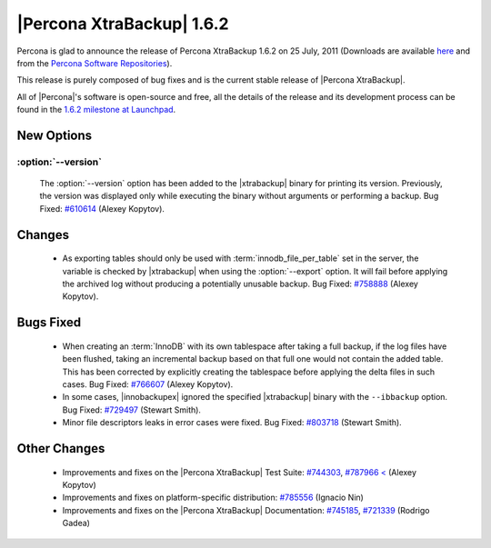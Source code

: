 ============================
|Percona XtraBackup| 1.6.2
============================

Percona is glad to announce the release of Percona XtraBackup 1.6.2 on 25 July, 2011 (Downloads are available `here <http://www.percona.com/downloads/XtraBackup/XtraBackup-1.6.2/>`_ and from the `Percona Software Repositories <http://www.percona.com/docs/wiki/repositories:start>`_).

This release is purely composed of bug fixes and is the current stable release of |Percona XtraBackup|.

All of |Percona|'s software is open-source and free, all the details of the release and its development process can be found in the `1.6.2 milestone at Launchpad <https://launchpad.net/percona-xtrabackup/+milestone/1.6.2>`_.

New Options
-----------

:option:`--version`
~~~~~~~~~~~~~~~~~~~

   The :option:`--version` option has been added to the |xtrabackup| binary for printing its version. Previously, the version was displayed only while executing the binary without arguments or performing a backup. Bug Fixed: `#610614 <https://bugs.launchpad.net/bugs/610614>`_ (Alexey Kopytov).

Changes
-------

  * As exporting tables should only be used with :term:`innodb_file_per_table` set in the server, the variable is checked by |xtrabackup| when using the :option:`--export` option. It will fail before applying the archived log without producing a potentially unusable backup. Bug Fixed: `#758888 <https://bugs.launchpad.net/bugs/758888>`_ (Alexey Kopytov).

Bugs Fixed
----------

  * When creating an :term:`InnoDB` with its own tablespace after taking a full backup, if the log files have been flushed, taking an incremental backup based on that full one would not contain the added table. This has been corrected by explicitly creating the tablespace before applying the delta files in such cases. Bug Fixed: `#766607 <https://bugs.launchpad.net/bugs/766607>`_ (Alexey Kopytov).

  * In some cases, |innobackupex| ignored the specified |xtrabackup| binary with the ``--ibbackup`` option. Bug Fixed: `#729497 <https://bugs.launchpad.net/bugs/729497>`_ (Stewart Smith).

  * Minor file descriptors leaks in error cases were fixed. Bug Fixed: `#803718 <https://bugs.launchpad.net/bugs/803718>`_ (Stewart Smith).

Other Changes
-------------

   * Improvements and fixes on the |Percona XtraBackup| Test Suite: `#744303 <https://bugs.launchpad.net/bugs/744303>`_, `#787966 < <https://bugs.launchpad.net/bugs/787966>`_ (Alexey Kopytov)

   * Improvements and fixes on platform-specific distribution: `#785556 <https://bugs.launchpad.net/bugs/785556>`_ (Ignacio Nin)

   * Improvements and fixes on the |Percona XtraBackup| Documentation: `#745185 <https://bugs.launchpad.net/bugs/745185>`_, `#721339 <https://bugs.launchpad.net/bugs/721339>`_ (Rodrigo Gadea)
